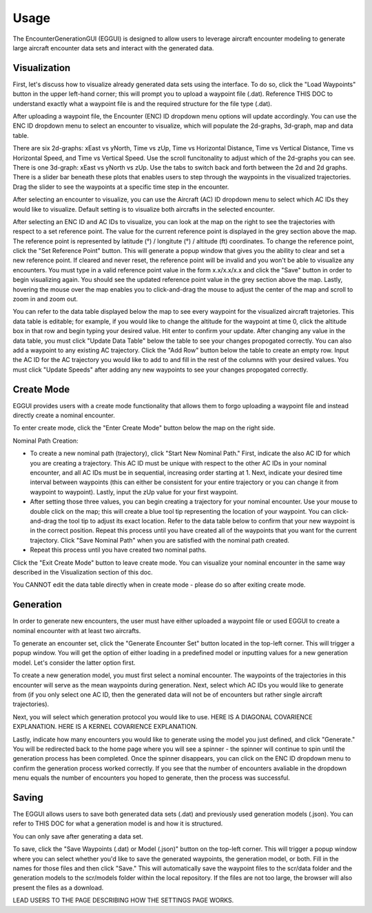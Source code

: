 .. _usage:

=====
Usage
=====

The EncounterGenerationGUI (EGGUI) is designed to allow users to leverage aircraft encounter modeling
to generate large aircraft encounter data sets and interact with the generated data. 

.. _visualization:

Visualization
=====

First, let's discuss how to visualize already generated data sets using the interface. To do so,
click the "Load Waypoints" button in the upper left-hand corner; this will prompt
you to upload a waypoint file (.dat). Reference THIS DOC to understand exactly what
a waypoint file is and the required structure for the file type (.dat). 

After uploading a waypoint file, the Encounter (ENC) ID dropdown menu options will update accordingly. 
You can use the ENC ID dropdown menu to select an encounter to visualize, which
will populate the 2d-graphs, 3d-graph, map and data table. 

There are six 2d-graphs: xEast vs yNorth, Time vs zUp, Time vs Horizontal Distance, Time vs
Vertical Distance, Time vs Horizontal Speed, and Time vs Vertical Speed. Use the scroll 
funcitonality to adjust which of the 2d-graphs you can see. There is one 3d-graph:
xEast vs yNorth vs zUp. Use the tabs to switch back and forth between the 2d and 2d graphs.
There is a slider bar beneath these plots that enables users to step through
the waypoints in the visualized trajectories. Drag the slider to see the waypoints at a specific
time step in the encounter. 

After selecting an encounter to visualize, you can use the Aircraft (AC) ID dropdown menu to 
select which AC IDs they would like to visualize. Default setting is to visualize both aircrafts
in the selected encounter. 

After selecting an ENC ID and AC IDs to visualize, you can look at the map on the right
to see the trajectories with respect to a set reference point. The value for the current reference 
point is displayed in the grey section above the map. The reference point is represented by 
latitude (°) / longitute (°) / altitude (ft) coordinates. To change the
reference point, click the "Set Reference Point" button. This will generate a popup window that
gives you the ability to clear and set a new reference point. If cleared and never reset,
the reference point will be invalid and you won't be able to visualize any encounters. 
You must type in a valid reference point value in the form x.x/x.x/x.x and click the "Save" button 
in order to begin visualizing again. You should see the updated reference point value in the grey section
above the map. Lastly, hovering the mouse over the map enables you to click-and-drag the mouse to adjust 
the center of the map and scroll to zoom in and zoom out. 

You can refer to the data table displayed below the map to see every waypoint for the visualized
aircraft trajetories. This data table is editable; for example, if you would like to change the 
altitude for the waypoint at time 0, click the altitude box in that row and begin typing your
desired value. Hit enter to confirm your update. After changing any value in the data table, you
must click "Update Data Table" below the table to see your changes propogated correctly. You can
also add a waypoint to any existing AC trajectory. Click the "Add Row" button below the table to create
an empty row. Input the AC ID for the AC trajectory you would like to add to and fill in the
rest of the columns with your desired values. You must click "Update Speeds" after adding any new
waypoints to see your changes propogated correctly.

.. _createmode:

Create Mode
=====

EGGUI provides users with a create mode functionality that allows them to forgo uploading a waypoint 
file and instead directly create a nominal encounter. 

To enter create mode, click the "Enter Create Mode" button below the map on the right side. 

Nominal Path Creation:

- To create a new nominal path (trajectory), click "Start New Nominal Path." First, indicate the 
  also AC ID for which you are creating a trajectory. This AC ID must be unique with respect to the other
  AC IDs in your nominal encounter, and all AC IDs must be in sequential, increasing order starting at 1. Next, 
  indicate your desired time interval between waypoints (this can either be consistent for your entire trajectory 
  or you can change it from waypoint to waypoint). Lastly, input the zUp value for your first waypoint.

- After setting those three values, you can begin creating a trajectory for your nominal encounter. Use your mouse
  to double click on the map; this will create a blue tool tip representing the location of your waypoint. You can 
  click-and-drag the tool tip to adjust its exact location. Refer to the data table below to confirm that your new
  waypoint is in the correct position. Repeat this process until you have created all of the waypoints that you
  want for the current trajectory. Click "Save Nominal Path" when you are satisfied with the nominal path created.

- Repeat this process until you have created two nominal paths.
    
Click the "Exit Create Mode" button to leave create mode. You can visualize your nominal encounter in the same way 
described in the Visualization section of this doc. 

You CANNOT edit the data table directly when in create mode - please do so
after exiting create mode. 

.. _generation:

Generation
=====

In order to generate new encounters, the user must have either uploaded a waypoint file or used EGGUI 
to create a nominal encounter with at least two aircrafts. 

To generate an encounter set, click the "Generate Encounter Set" button located in the top-left corner.
This will trigger a popup window. You will get the option of either loading in a predefined model or 
inputting values for a new generation model. Let's consider the latter option first.

To create a new generation model, you must first select a nominal encounter. The waypoints of the
trajectories in this encounter will serve as the mean waypoints during generation. Next, select
which AC IDs you would like to generate from (if you only select one AC ID, then the generated data
will not be of encounters but rather single aircraft trajectories). 

Next, you will select which generation protocol you would like to use. HERE IS A DIAGONAL COVARIENCE 
EXPLANATION. HERE IS A KERNEL COVARIENCE EXPLANATION. 

Lastly, indicate how many encounters you would like to generate using the model you just defined, and
click "Generate." You will be redirected back to the home page where you will see a spinner - the 
spinner will continue to spin until the generation process has been completed. Once the spinner disappears,
you can click on the ENC ID dropdown menu to confirm the generation process worked correctly. If you see 
that the number of encounters avaliable in the dropdown menu equals the number of encounters you hoped to
generate, then the process was successful. 

.. _saving:

Saving
=====

The EGGUI allows users to save both generated data sets (.dat) and previously used generation models (.json).
You can refer to THIS DOC for what a generation model is and how it is structured. 

You can only save after generating a data set. 

To save, click the "Save Waypoints (.dat) or Model (.json)" button on the top-left corner. This will trigger
a popup window where you can select whether you'd like to save the generated waypoints, the generation model,
or both. Fill in the names for those files and then click "Save." This will automatically save the waypoint files 
to the scr/data folder and the generation models to the scr/models folder within the local repository. If the
files are not too large, the browser will also present the files as a download. 

LEAD USERS TO THE PAGE DESCRIBING HOW THE SETTINGS PAGE WORKS.

..
    goal here is to embed a video for a user to generate from a loaded in waypoints file
    and a video showing how a user could generate from a created nominal encounter

  .. video:: videos/EGGUI_nominal_encounter
     :scale: 50 %
     :alt: Using EncounterGenerationGUI interface to upload/create encounters.
     :align: center



